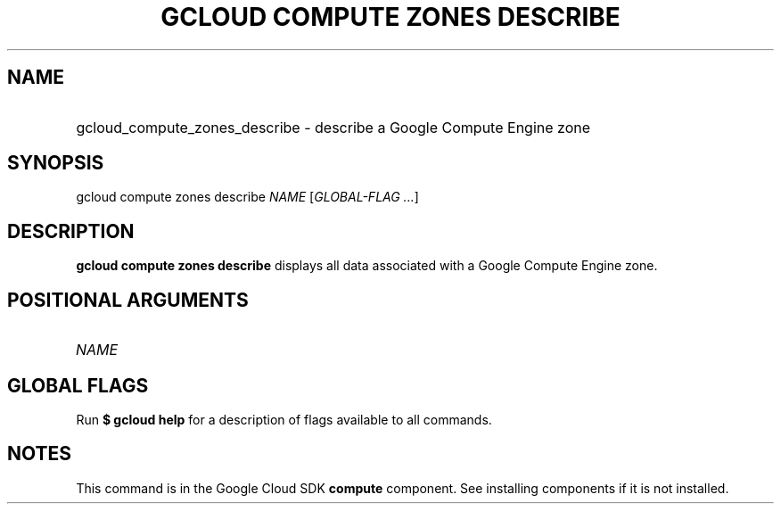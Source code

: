 .TH "GCLOUD COMPUTE ZONES DESCRIBE" "1" "" "" ""
.ie \n(.g .ds Aq \(aq
.el       .ds Aq '
.nh
.ad l
.SH "NAME"
.HP
gcloud_compute_zones_describe \- describe a Google Compute Engine zone
.SH "SYNOPSIS"
.sp
gcloud compute zones describe \fINAME\fR [\fIGLOBAL\-FLAG \&...\fR]
.SH "DESCRIPTION"
.sp
\fBgcloud compute zones describe\fR displays all data associated with a Google Compute Engine zone\&.
.SH "POSITIONAL ARGUMENTS"
.HP
\fINAME\fR
.RE
.SH "GLOBAL FLAGS"
.sp
Run \fB$ \fR\fBgcloud\fR\fB help\fR for a description of flags available to all commands\&.
.SH "NOTES"
.sp
This command is in the Google Cloud SDK \fBcompute\fR component\&. See installing components if it is not installed\&.
